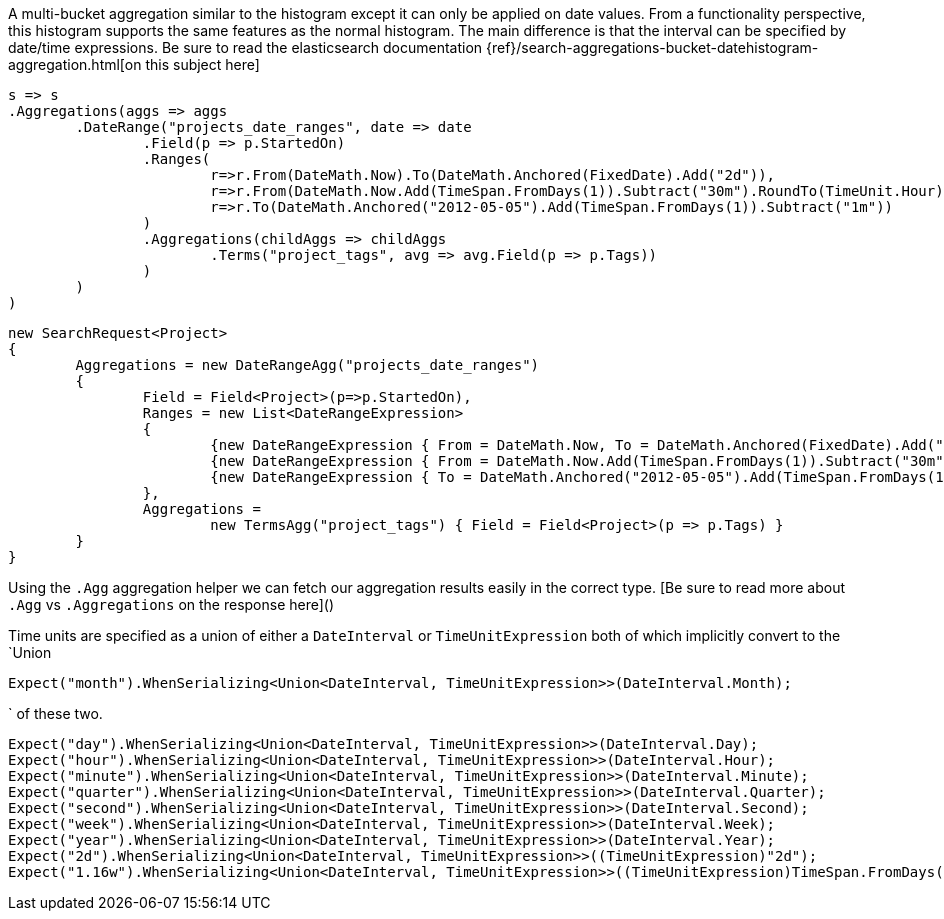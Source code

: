 A multi-bucket aggregation similar to the histogram except it can only be applied on date values. 
From a functionality perspective, this histogram supports the same features as the normal histogram. 
The main difference is that the interval can be specified by date/time expressions.
Be sure to read the elasticsearch documentation {ref}/search-aggregations-bucket-datehistogram-aggregation.html[on this subject here]

[source, csharp]
----
s => s
.Aggregations(aggs => aggs
	.DateRange("projects_date_ranges", date => date
		.Field(p => p.StartedOn)
		.Ranges(
			r=>r.From(DateMath.Now).To(DateMath.Anchored(FixedDate).Add("2d")),
			r=>r.From(DateMath.Now.Add(TimeSpan.FromDays(1)).Subtract("30m").RoundTo(TimeUnit.Hour)),
			r=>r.To(DateMath.Anchored("2012-05-05").Add(TimeSpan.FromDays(1)).Subtract("1m"))
		)
		.Aggregations(childAggs => childAggs
			.Terms("project_tags", avg => avg.Field(p => p.Tags))
		)
	)
)
----
[source, csharp]
----
new SearchRequest<Project>
{
	Aggregations = new DateRangeAgg("projects_date_ranges")
	{
		Field = Field<Project>(p=>p.StartedOn),
		Ranges = new List<DateRangeExpression>
		{
			{new DateRangeExpression { From = DateMath.Now, To = DateMath.Anchored(FixedDate).Add("2d") } },
			{new DateRangeExpression { From = DateMath.Now.Add(TimeSpan.FromDays(1)).Subtract("30m").RoundTo(TimeUnit.Hour) } },
			{new DateRangeExpression { To = DateMath.Anchored("2012-05-05").Add(TimeSpan.FromDays(1)).Subtract("1m") } }
		},
		Aggregations =
			new TermsAgg("project_tags") { Field = Field<Project>(p => p.Tags) }
	}
}
----
Using the `.Agg` aggregation helper we can fetch our aggregation results easily 
in the correct type. [Be sure to read more about `.Agg` vs `.Aggregations` on the response here]()

Time units are specified as a union of either a `DateInterval` or `TimeUnitExpression`
both of which implicitly convert to the `Union

[source, csharp]
----
Expect("month").WhenSerializing<Union<DateInterval, TimeUnitExpression>>(DateInterval.Month);
----
` of these two.

[source, csharp]
----
Expect("day").WhenSerializing<Union<DateInterval, TimeUnitExpression>>(DateInterval.Day);
Expect("hour").WhenSerializing<Union<DateInterval, TimeUnitExpression>>(DateInterval.Hour);
Expect("minute").WhenSerializing<Union<DateInterval, TimeUnitExpression>>(DateInterval.Minute);
Expect("quarter").WhenSerializing<Union<DateInterval, TimeUnitExpression>>(DateInterval.Quarter);
Expect("second").WhenSerializing<Union<DateInterval, TimeUnitExpression>>(DateInterval.Second);
Expect("week").WhenSerializing<Union<DateInterval, TimeUnitExpression>>(DateInterval.Week);
Expect("year").WhenSerializing<Union<DateInterval, TimeUnitExpression>>(DateInterval.Year);
Expect("2d").WhenSerializing<Union<DateInterval, TimeUnitExpression>>((TimeUnitExpression)"2d");
Expect("1.16w").WhenSerializing<Union<DateInterval, TimeUnitExpression>>((TimeUnitExpression)TimeSpan.FromDays(8.1));
----

